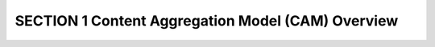 SECTION 1 Content Aggregation Model (CAM) Overview
============================================================
